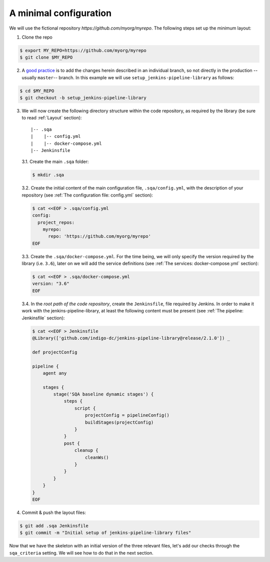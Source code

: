 A minimal configuration
=======================
We will use the fictional repository *https://github.com/myorg/myrepo*. The
following steps set up the minimum layout:

1. Clone the repo

.. code:: bash

   $ export MY_REPO=https://github.com/myorg/myrepo
   $ git clone $MY_REPO

2. A `good practice
   <https://indigo-dc.github.io/sqa-baseline/#code-workflow-qc.wor>`_ is to add
   the changes herein described in an individual branch, so not directly in the
   production --usually ``master``-- branch. In this example we will use
   ``setup_jenkins-pipeline-library`` as follows:

.. code:: bash

   $ cd $MY_REPO
   $ git checkout -b setup_jenkins-pipeline-library


3. We will now create the following directory structure within the code
   repository, as required by the library (be sure to read :ref:`Layout`
   section):

   ::

       |-- .sqa
       |    |-- config.yml
       |    |-- docker-compose.yml
       |-- Jenkinsfile

   3.1. Create the main ``.sqa`` folder:

   .. code:: bash

      $ mkdir .sqa

   3.2. Create the initial content of the main configuration file,
   ``.sqa/config.yml``, with the description of your repository (see
   :ref:`The configuration file: config.yml` section):

   .. code:: bash

      $ cat <<EOF > .sqa/config.yml
      config:
        project_repos:
          myrepo:
            repo: 'https://github.com/myorg/myrepo'
      EOF

   3.3. Create the ``.sqa/docker-compose.yml``. For the time being, we will
   only specify the version required by the library (i.e. ``3.6``), later on
   we will add the service definitions (see
   :ref:`The services: docker-compose.yml` section):

   .. code:: bash

      $ cat <<EOF > .sqa/docker-compose.yml
      version: "3.6"
      EOF

   3.4. In the *root path of the code repository*, create the ``Jenkinsfile``,
   file required by Jenkins. In order to make it work with the
   jenkins-pipeline-library, at least the following content must be present
   (see :ref:`The pipeline: Jenkinsfile` section):

   .. code:: bash

      $ cat <<EOF > Jenkinsfile
      @Library(['github.com/indigo-dc/jenkins-pipeline-library@release/2.1.0']) _

      def projectConfig

      pipeline {
          agent any

          stages {
              stage('SQA baseline dynamic stages') {
                  steps {
                      script {
                          projectConfig = pipelineConfig()
                          buildStages(projectConfig)
                      }
                  }
                  post {
                      cleanup {
                          cleanWs()
                      }
                  }
              }
          }
      }
      EOF

4. Commit & push the layout files:

.. code:: bash

    $ git add .sqa Jenkinsfile
    $ git commit -m "Initial setup of jenkins-pipeline-library files"


Now that we have the skeleton with an initial version of the three relevant
files, let's add our checks through the ``sqa_criteria`` setting. We will see
how to do that in the next section.
